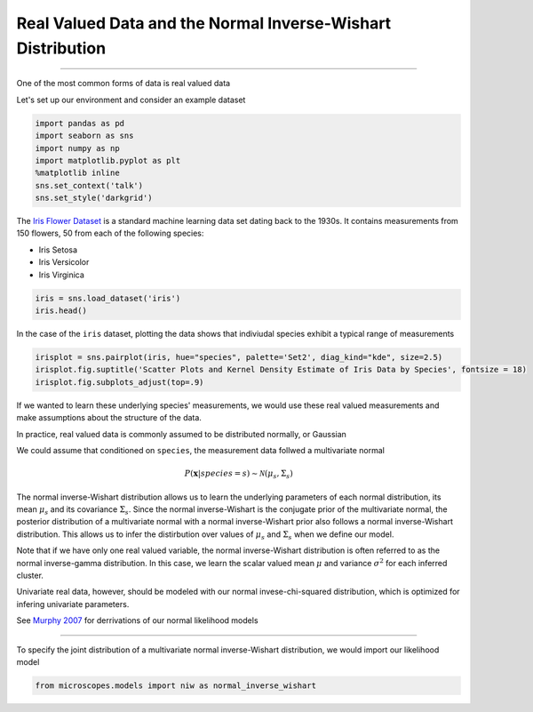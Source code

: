 .. _niw:
Real Valued Data and the Normal Inverse-Wishart Distribution
============================================================

--------------

One of the most common forms of data is real valued data

Let's set up our environment and consider an example dataset

.. code:: python

    import pandas as pd
    import seaborn as sns
    import numpy as np
    import matplotlib.pyplot as plt
    %matplotlib inline
    sns.set_context('talk')
    sns.set_style('darkgrid')

The `Iris Flower
Dataset <https://archive.ics.uci.edu/ml/datasets/Iris>`__ is a standard
machine learning data set dating back to the 1930s. It contains
measurements from 150 flowers, 50 from each of the following species:

-  Iris Setosa
-  Iris Versicolor
-  Iris Virginica

.. code:: python

    iris = sns.load_dataset('iris')
    iris.head()




.. raw:: html

    <div style="max-height:1000px;max-width:1500px;overflow:auto;">
    <table border="1" class="dataframe">
      <thead>
        <tr style="text-align: right;">
          <th></th>
          <th>sepal_length</th>
          <th>sepal_width</th>
          <th>petal_length</th>
          <th>petal_width</th>
          <th>species</th>
        </tr>
      </thead>
      <tbody>
        <tr>
          <th>0</th>
          <td>5.1</td>
          <td>3.5</td>
          <td>1.4</td>
          <td>0.2</td>
          <td>setosa</td>
        </tr>
        <tr>
          <th>1</th>
          <td>4.9</td>
          <td>3.0</td>
          <td>1.4</td>
          <td>0.2</td>
          <td>setosa</td>
        </tr>
        <tr>
          <th>2</th>
          <td>4.7</td>
          <td>3.2</td>
          <td>1.3</td>
          <td>0.2</td>
          <td>setosa</td>
        </tr>
        <tr>
          <th>3</th>
          <td>4.6</td>
          <td>3.1</td>
          <td>1.5</td>
          <td>0.2</td>
          <td>setosa</td>
        </tr>
        <tr>
          <th>4</th>
          <td>5.0</td>
          <td>3.6</td>
          <td>1.4</td>
          <td>0.2</td>
          <td>setosa</td>
        </tr>
      </tbody>
    </table>
    </div>



In the case of the ``iris`` dataset, plotting the data shows that
indiviudal species exhibit a typical range of measurements

.. code:: python

    irisplot = sns.pairplot(iris, hue="species", palette='Set2', diag_kind="kde", size=2.5)
    irisplot.fig.suptitle('Scatter Plots and Kernel Density Estimate of Iris Data by Species', fontsize = 18)
    irisplot.fig.subplots_adjust(top=.9)



.. image:: normal-inverse-wishart_files/normal-inverse-wishart_5_0.png


If we wanted to learn these underlying species' measurements, we would
use these real valued measurements and make assumptions about the
structure of the data.

In practice, real valued data is commonly assumed to be distributed
normally, or Gaussian

We could assume that conditioned on ``species``, the measurement data
follwed a multivariate normal

.. math:: P(\mathbf{x}|species=s)\sim\mathcal{N}(\mu_{s},\Sigma_{s})

The normal inverse-Wishart distribution allows us to learn the
underlying parameters of each normal distribution, its mean
:math:`\mu_s` and its covariance :math:`\Sigma_s`. Since the normal
inverse-Wishart is the conjugate prior of the multivariate normal, the
posterior distribution of a multivariate normal with a normal
inverse-Wishart prior also follows a normal inverse-Wishart
distribution. This allows us to infer the distirbution over values of
:math:`\mu_s` and :math:`\Sigma_{s}` when we define our model.

Note that if we have only one real valued variable, the normal
inverse-Wishart distribution is often referred to as the normal
inverse-gamma distribution. In this case, we learn the scalar valued
mean :math:`\mu` and variance :math:`\sigma^2` for each inferred
cluster.

Univariate real data, however, should be modeled with our normal
invese-chi-squared distribution, which is optimized for infering
univariate parameters.

See `Murphy
2007 <http://www.cs.ubc.ca/~murphyk/Papers/bayesGauss.pdf>`__ for
derrivations of our normal likelihood models

--------------

To specify the joint distribution of a multivariate normal
inverse-Wishart distribution, we would import our likelihood model

.. code:: python

    from microscopes.models import niw as normal_inverse_wishart
